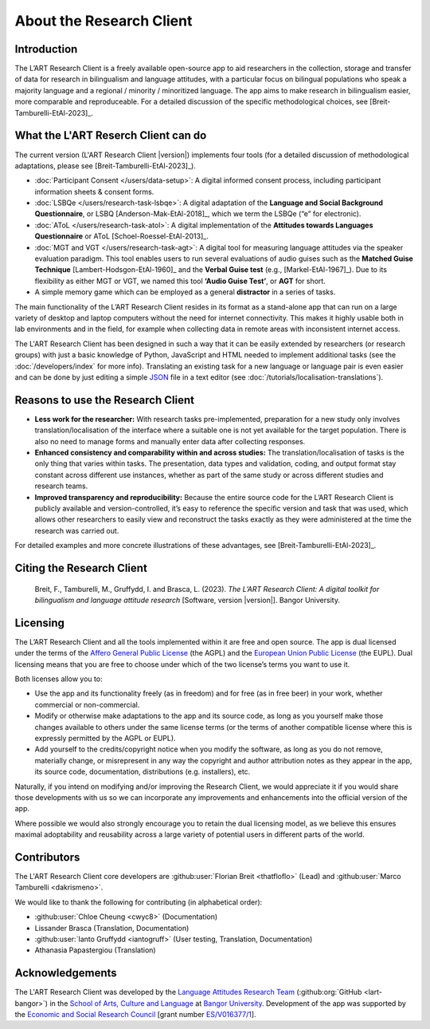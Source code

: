 About the Research Client
=========================

Introduction
------------

The L’ART Research Client is a freely available open-source app to aid researchers in the collection, 
storage and transfer of data for research in bilingualism and language attitudes, with a particular focus
on bilingual populations who speak a majority language and a regional / minority / minoritized language. 
The app aims to make research in bilingualism easier, more comparable and reproduceable. 
For a detailed discussion of the specific methodological choices, see [Breit-Tamburelli-EtAl-2023]_.


What the L'ART Reserch Client can do
------------------------------------

The current version (L'ART Research Client |version|) implements four tools (for a detailed discussion of
methodological adaptations, please see  [Breit-Tamburelli-EtAl-2023]_).

* :doc:`Participant Consent </users/data-setup>`: A digital informed consent process, including participant information sheets & consent forms.

* :doc:`LSBQe </users/research-task-lsbqe>`: A digital adaptation of the **Language and Social Background Questionnaire**, or LSBQ [Anderson-Mak-EtAl-2018]_,
  which we term the LSBQe (“e” for electronic).

* :doc:`AToL </users/research-task-atol>`: A digital implementation of the **Attitudes towards Languages Questionnaire** or AToL [Schoel-Roessel-EtAl-2013]_. 

* :doc:`MGT and VGT </users/research-task-agt>`: A digital tool for measuring language attitudes via the speaker evaluation paradigm.
  This tool enables users to run several evaluations of audio guises such as the **Matched Guise Technique**
  [Lambert-Hodsgon-EtAl-1960]_ and the **Verbal Guise test** (e.g., [Markel-EtAl-1967]_). Due to its
  flexibility as either MGT or VGT, we named this tool **‘Audio Guise Test’**, or **AGT** for short.

*	A simple memory game which can be employed as a general **distractor** in a series of tasks.
 
The main functionality of the L’ART Research Client resides in its format as a stand-alone app 
that can run on a large variety of desktop and laptop computers without the need for internet connectivity. 
This makes it highly usable both in lab environments and in the field, for example when collecting data 
in remote areas with inconsistent internet access. 


The L'ART Research Client has been designed in such a way that it can be easily extended by researchers
(or research groups) with just a basic knowledge of Python, JavaScript and HTML needed to implement
additional tasks (see the :doc:`/developers/index` for more info). Translating an existing task for
a new language or language pair is even easier and can be done by just editing a simple
`JSON <https://en.wikipedia.org/wiki/JSON>`_ file in a text editor (see :doc:`/tutorials/localisation-translations`).


Reasons to use the Research Client
----------------------------------

* **Less work for the researcher:** With research tasks pre-implemented, preparation for a new study only
  involves translation/localisation of the interface where a suitable one is not yet available for the target
  population. There is also no need to manage forms and manually enter data after collecting responses. 

* **Enhanced consistency and comparability within and across studies:** The translation/localisation of
  tasks is the only thing that varies within tasks. The presentation, data types and validation, coding,
  and output format stay constant across different use instances, whether as part of the same study or
  across different studies and research teams. 

* **Improved transparency and reproducibility:** Because the entire source code for the L’ART Research
  Client is publicly available and version-controlled, it’s easy to reference the specific version and
  task that was used, which allows other researchers to easily view and reconstruct the tasks exactly as
  they were administered at the time the research was carried out. 

For detailed examples and more concrete illustrations of these advantages, see [Breit-Tamburelli-EtAl-2023]_. 

Citing the Research Client
--------------------------

.. epigraph::

   Breit, F., Tamburelli, M., Gruffydd, I. and Brasca, L. (2023). *The L’ART Research Client: A digital toolkit for bilingualism and language attitude research* [Software, version |version|]. Bangor University. 


Licensing
---------

The L’ART Research Client and all the tools implemented within it are free and open source. The app is
dual licensed under the terms of the `Affero General Public License <https://www.gnu.org/licenses/agpl-3.0.en.html>`_
(the AGPL) and the `European Union Public License <https://commission.europa.eu/content/european-union-public-licence_en>`_
(the EUPL). Dual licensing means that you are free to choose under which of the two license’s
terms you want to use it. 

Both licenses allow you to:

- Use the app and its functionality freely (as in freedom) and for free (as in free beer) in your
  work, whether commercial or non-commercial. 
- Modify or otherwise make adaptations to the app and its source code, as long as you yourself make
  those changes available to others under the same license terms (or the terms of another compatible
  license where this is expressly permitted by the AGPL or EUPL). 
- Add yourself to the credits/copyright notice when you modify the software, as long as you do not remove, 
  materially change, or misrepresent in any way the copyright and author attribution notes as they appear 
  in the app, its source code, documentation, distributions (e.g. installers), etc.
  
Naturally, if you intend on modifying and/or improving the Research Client, we would appreciate it
if you would share those developments with us so we can incorporate any improvements and enhancements
into the official version of the app. 

Where possible we would also strongly encourage you to retain the dual licensing model, as we believe this ensures 
maximal adoptability and reusability across a large variety of potential users in different parts of the world.

.. _contributors_list:

Contributors
------------

The L'ART Research Client core developers are :github:user:`Florian Breit <thatfloflo>` (Lead) and :github:user:`Marco Tamburelli <dakrismeno>`.

We would like to thank the following for contributing (in alphabetical order):

* :github:user:`Chloe Cheung <cwyc8>` (Documentation)
* Lissander Brasca (Translation, Documentation)
* :github:user:`Ianto Gruffydd <iantogruff>` (User testing, Translation, Documentation)
* Athanasia Papastergiou (Translation)


Acknowledgements
----------------

The L'ART Research Client was developed by the `Language Attitudes Research Team <https://bangor.ac.uk/lart>`_ (:github:org:`GitHub <lart-bangor>`)
in the `School of Arts, Culture and Language <https://bangor.ac.uk/arts-culture-language>`_
at `Bangor University <https://bangor.ac.uk>`_.
Development of the app was supported by the `Economic and Social Research Council <https://ukri.org/councils/esrc/>`_ [grant number `ES/V016377/1 <https://gtr.ukri.org/projects?ref=ES%2FV016377%2F1>`_].

.. TODO: Add logos for BU and ESRC


